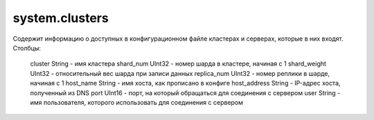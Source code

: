 system.clusters
---------------

Содержит информацию о доступных в конфигурационном файле кластерах и серверах, которые в них входят.
Столбцы:

..

  cluster String      - имя кластера
  shard_num UInt32    - номер шарда в кластере, начиная с 1
  shard_weight UInt32 - относительный вес шарда при записи данных
  replica_num UInt32  - номер реплики в шарде, начиная с 1
  host_name String    - имя хоста, как прописано в конфиге
  host_address String - IP-адрес хоста, полученный из DNS
  port UInt16         - порт, на который обращаться для соединения с сервером
  user String         - имя пользователя, которого использовать для соединения с сервером
